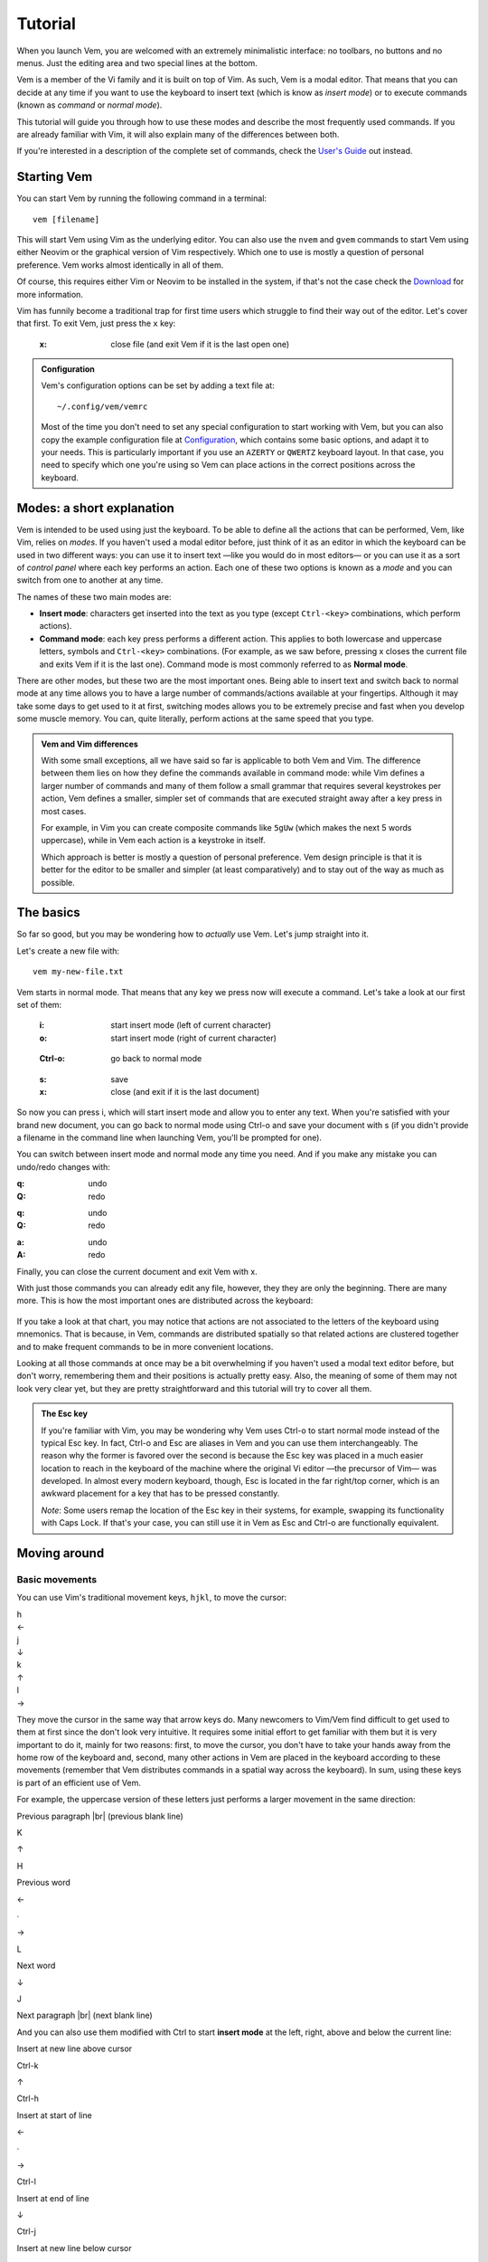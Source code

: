 
.. role:: key
.. default-role:: key
.. |br| raw:: html

    <br/>

Tutorial
========

When you launch Vem, you are welcomed with an extremely minimalistic interface:
no toolbars, no buttons and no menus. Just the editing area and two special
lines at the bottom.

.. image:: /static/img/screenshots/new-doc.png
    :class: screenshot
    :target: /static/img/screenshots/new-doc.png

Vem is a member of the Vi family and it is built on top of Vim. As such, Vem is
a modal editor. That means that you can decide at any time if you want to use
the keyboard to insert text (which is know as *insert mode*) or to execute
commands (known as *command* or *normal mode*).

This tutorial will guide you through how to use these modes and describe the
most frequently used commands. If you are already familiar with Vim, it will
also explain many of the differences between both.

If you're interested in a description of the complete set of commands, check the
`User's Guide </docs/users-guide/index.html>`__ out instead.


Starting Vem
------------

You can start Vem by running the following command in a terminal::

    vem [filename]

This will start Vem using Vim as the underlying editor. You can also use the
``nvem`` and ``gvem`` commands to start Vem using either Neovim or the graphical
version of Vim respectively. Which one to use is mostly a question of personal
preference. Vem works almost identically in all of them.

Of course, this requires either Vim or Neovim to be installed in
the system, if that's not the case check the `Download </download.html>`_ for
more information.

Vim has funnily become a traditional trap for first time users which struggle to
find their way out of the editor. Let's cover that first. To exit Vem, just
press the ``x`` key:

    :`x`: close file (and exit Vem if it is the last open one)


.. admonition:: Configuration

    Vem's configuration options can be set by adding a text file at::

        ~/.config/vem/vemrc

    Most of the time you don't need to set any special configuration to start
    working with Vem, but you can also copy the example configuration file at
    `Configuration </config/index.html>`_, which contains some basic options,
    and adapt it to your needs. This is particularly important if you use an
    ``AZERTY`` or ``QWERTZ`` keyboard layout. In that case, you need to specify
    which one you're using so Vem can place actions in the correct positions
    across the keyboard.

Modes: a short explanation
--------------------------

Vem is intended to be used using just the keyboard. To be able to define all the
actions that can be performed, Vem, like Vim, relies on *modes*. If you haven't
used a modal editor before, just think of it as an editor in which the keyboard
can be used in two different ways: you can use it to insert text —like you would
do in most editors— or you can use it as a sort of *control panel* where each
key performs an action. Each one of these two options is known as a *mode* and
you can switch from one to another at any time.

The names of these two main modes are:

* **Insert mode**: characters get inserted into the text as you type (except
  ``Ctrl-<key>`` combinations, which perform actions).

* **Command mode**: each key press performs a different action. This applies to
  both lowercase and uppercase letters, symbols and ``Ctrl-<key>`` combinations.
  (For example, as we saw before, pressing `x` closes the current file and exits
  Vem if it is the last one). Command mode is most commonly referred to as
  **Normal mode**.

There are other modes, but these two are the most important ones. Being able to
insert text and switch back to normal mode at any time allows you to have a
large number of commands/actions available at your fingertips. Although it may
take some days to get used to it at first, switching modes allows you to be
extremely precise and fast when you develop some muscle memory. You can, quite
literally, perform actions at the same speed that you type.

.. admonition:: Vem and Vim differences

    With some small exceptions, all we have said so far is applicable to both
    Vem and Vim. The difference between them lies on how they define the
    commands available in command mode: while Vim defines a larger number of
    commands and many of them follow a small grammar that requires several
    keystrokes per action, Vem defines a smaller, simpler set of commands that
    are executed straight away after a key press in most cases.

    For example, in Vim you can create composite commands like ``5gUw`` (which
    makes the next 5 words uppercase), while in Vem each action is a keystroke
    in itself.

    Which approach is better is mostly a question of personal preference. Vem
    design principle is that it is better for the editor to be smaller and
    simpler (at least comparatively) and to stay out of the way as much as
    possible.

The basics
----------

So far so good, but you may be wondering how to *actually* use Vem. Let's jump
straight into it.

Let's create a new file with::

    vem my-new-file.txt

Vem starts in normal mode. That means that any key we press now will execute a
command. Let's take a look at our first set of them:

    :`i`: start insert mode (left of current character)
    :`o`: start insert mode (right of current character)

..

    :`Ctrl-o`: go back to normal mode

..

    :`s`: save
    :`x`: close (and exit if it is the last document)

So now you can press `i`, which will start insert mode and allow you to enter
any text. When you're satisfied with your brand new document, you can go back to
normal mode using `Ctrl-o` and save your document with `s` (if you didn't
provide a filename in the command line when launching Vem, you'll be prompted
for one).

You can switch between insert mode and normal mode any time you need. And if you
make any mistake you can undo/redo changes with:

.. container:: tabs layout key-summary

    .. container:: tab qwerty

        :`q`: undo
        :`Q`: redo

    .. container:: tab qwertz

        :`q`: undo
        :`Q`: redo

    .. container:: tab azerty

        :`a`: undo
        :`A`: redo

Finally, you can close the current document and exit Vem with `x`.

With just those commands you can already edit any file, however, they they are
only the beginning. There are many more. This is how the most important ones are
distributed across the keyboard:

.. container:: tabs layout

    .. container:: tab qwerty

        .. figure:: /static/img/cheat-sheets/qwerty-basic.png
            :class: screenshot
            :target: /static/img/cheat-sheets/qwerty-basic.png

    .. container:: tab qwertz

        .. figure:: /static/img/cheat-sheets/qwertz-basic.png
            :class: screenshot
            :target: /static/img/cheat-sheets/qwertz-basic.png

    .. container:: tab azerty

        .. figure:: /static/img/cheat-sheets/azerty-basic.png
            :class: screenshot
            :target: /static/img/cheat-sheets/azerty-basic.png

If you take a look at that chart, you may notice that actions are not associated
to the letters of the keyboard using mnemonics. That is because, in Vem,
commands are distributed spatially so that related actions are clustered
together and to make frequent commands to be in more convenient locations.

Looking at all those commands at once may be a bit overwhelming if you haven't
used a modal text editor before, but don't worry, remembering them and their
positions is actually pretty easy. Also, the meaning of some of them may not
look very clear yet, but they are pretty straightforward and this tutorial will
try to cover all them.

.. admonition:: The Esc key

    If you're familiar with Vim, you may be wondering why Vem uses `Ctrl-o` to
    start normal mode instead of the typical `Esc` key. In fact, `Ctrl-o` and
    `Esc` are aliases in Vem and you can use them interchangeably. The reason
    why the former is favored over the second is because the `Esc` key was
    placed in a much easier location to reach in the keyboard of the machine
    where the original Vi editor —the precursor of Vim— was developed. In almost
    every modern keyboard, though, `Esc` is located in the far right/top corner,
    which is an awkward placement for a key that has to be pressed constantly.

    *Note*: Some users remap the location of the `Esc` key in their systems, for
    example, swapping its functionality with `Caps Lock`. If that's your case,
    you can still use it in Vem as `Esc` and `Ctrl-o` are functionally
    equivalent.

Moving around
-------------

Basic movements
"""""""""""""""

You can use Vim's traditional movement keys, ``hjkl``, to move the cursor:

.. container:: featured-keys

    .. container:: featured-key

        .. container:: featured-label

            h

        .. container:: featured-action

            ←

    .. container:: featured-key

        .. container:: featured-label

            j

        .. container:: featured-action small-text

            ↓

    .. container:: featured-key

        .. container:: featured-label

            k

        .. container:: featured-action small-text

            ↑

    .. container:: featured-key

        .. container:: featured-label

            l

        .. container:: featured-action

            →

They move the cursor in the same way that arrow keys do. Many newcomers to
Vim/Vem find difficult to get used to them at first since the don't look very
intuitive. It requires some initial effort to get familiar with them but it is
very important to do it, mainly for two reasons: first, to move the cursor, you
don't have to take your hands away from the home row of the keyboard and,
second, many other actions in Vem are placed in the keyboard according to these
movements (remember that Vem distributes commands in a spatial way across the
keyboard). In sum, using these keys is part of an efficient use of Vem.

For example, the uppercase version of these letters just performs a larger
movement in the same direction:

.. container:: directional-mappings

    .. container:: key

        Previous paragraph |br| (previous blank line)

        `K`

    .. class:: symbol

        ↑

    .. container:: central-row

        .. container:: key

            `H`

            Previous word

        .. class:: symbol

            ←

        .. class:: symbol

            ∙

        .. class:: symbol

            →

        .. container:: key

            `L`

            Next word

    .. class:: symbol

        ↓

    .. container:: key

        `J`

        Next paragraph |br| (next blank line)

And you can also use them modified with `Ctrl` to start **insert mode** at the left,
right, above and below the current line:

.. container:: directional-mappings

    .. container:: key

        Insert at new line above cursor

        `Ctrl-k`

    .. class:: symbol

        ↑

    .. container:: central-row

        .. container:: key

            `Ctrl-h`

            Insert at start of line

        .. class:: symbol

            ←

        .. class:: symbol

            ∙

        .. class:: symbol

            →

        .. container:: key

            `Ctrl-l`

            Insert at end of line

    .. class:: symbol

        ↓

    .. container:: key

        `Ctrl-j`

        Insert at new line below cursor

Other horizontal movements
""""""""""""""""""""""""""

These are movements that you can use to move inside the current line:

.. container:: tabs key-summary

    .. container:: tab qwerty 

        :`0`: move to first column

        :`,`: move to start (first non-blank character)

        :`.`: move to end

    .. container:: tab qwertz

        :`0`: move to first column of current line

        :`,`: move to beginning of current line (first non-blank character)

        :`.`: move to end of current line

    .. container:: tab azerty

        :`0`: move to first column of current line

        :`,`: move to beginning of current line (first non-blank character)

        :`;`: move to end of current line


Other vertical movements
""""""""""""""""""""""""

These movements will perform larger jumps up and down the current document:

.. container:: tabs key-summary

    .. container:: tab qwerty 

        :`U`: page up

        :`M`: page down

        :`a`: move to the top of the file

        :`z`: move to the bottom of the file

    .. container:: tab qwertz

        :`U`: page up

        :`M`: page down

        :`a`: move to the top of the file

        :`y`: move to the bottom of the file

    .. container:: tab azerty

        :`U`: page up

        :`M`: page down

        :`q`: move to the top of the file

        :`w`: move to the bottom of the file

Going back
""""""""""

You can make the cursor go back to the location it was before a jump
with:

    :`R`: jump back. Pressing it multiple times takes the cursor through the
          jump history, making it visit all the locations in the current file
          you have jumped to sequentially.

For example, you could jump to the beginning of a source code file, add some
import/include/require statement and go back to the initial location by pressing
`R` to continue editing where you were previously.

.. admonition:: Movements in insert mode

   Generally, you activate normal mode to perform any kind of cursor movement or
   search. However, sometimes, you're in insert mode and just want to move the
   cursor a couple of characters left or right, or just place it on the line
   below. For those cases, you don't have to leave insert mode to activate
   normal mode to then go to insert mode again. You can just move the cursor
   (and remain in insert mode) with:

   .. class:: key-summary

        :`Ctrl-h`: (*insert mode*) left

        :`Ctrl-j`: (*insert mode*) down

        :`Ctrl-k`: (*insert mode*) up

        :`Ctrl-l`: (*insert mode*) right


Selecting text and using the clipboard
--------------------------------------

Selecting text is different than in many conventional text editors because there
are three kinds of selections:

**Characterwise selection** is the most common selection type in many other
editors, and it is defined between two arbitrary characters in the document:

.. parsed-literal::
    :class: terminal

    Programs **must be written for people to read,
    and only incidentally for machine**\ *s* to execute.

To start a characterwise selection, press `G` and perform any horizontal
movement (eg. `h`, `l`, `H`, `L`, `.`, ...).

**Linewise selection** is used to select full lines independently of the position
of the cursor. It is very useful when working with code as you can work with
blocks of lines very quickly:

.. parsed-literal::
    :class: terminal

    **Programs must be written for people to read,**
    **and only incid**\ *e*\ **ntally for machines to execute.**

To make a linewise selection, press `G` and perform any vertical movement (eg.
`j`, `k`, `J`, `K`, `U`, `M`, ...).

**Blockwise selection** is used to define an arbitrary square of text in the
document and it is commonly used to perform advanced edits over multiple lines:

.. parsed-literal::
    :class: terminal

    Programs **must be written** for people to read,
    and only **incidentally f**\ *o*\ r machines to execute.

To start a blockwise selection press `G` `G` (twice).

To know in which selection mode you are at any given moment, you can look at the
status line at the bottom of the screen. There the mode indicator will state
``Visual`` for characterwise selections, ``V-Line`` for linewise selections and
``B-Line`` for blockwise selections.

.. Important::

    You can perform any vertical or horizontal movement in both characterwise and
    linewise selections, which defines which type they are is just the **first**
    movement.

    Also, you can cycle through the selection types by repeatedly pressing `G`.

Deselecting and Reselecting
"""""""""""""""""""""""""""

To stop a selection and go back to normal mode and to reselect the latest
selected text use:

    :`Space`: (in visual mode) deselect

    :`Space` `Space`: (in normal mode) reselect

Quick selections
""""""""""""""""

While you can create any arbitrary selection using `G` and movement actions, in
practice it is very common to select specific text objects. For those, you can
use the following shortcuts:

    :`g`: select word

    :`g` `g`: like `g` but for all characters surrounded by white space under the
        cursor (including parenthesis, brackets and punctuation)

    :`Ctrl-g`: select text between enclosing quotes, parenthesis or brackets.
        Repeated presses to `Ctrl-g` expands the selection to the next
        enclosing pair of quotes, parenthesis or brackets.

    :`Space` `a`: select all

    :`Space` `p`: select current paragraph

There are many more selecting actions. Take a look at the `Selecting
</docs/users-guide/selecting.html>`_ section for a complete list.

Using the clipboard
"""""""""""""""""""

Now that you know how to define a selection, it is a good moment to learn how
to use the clipboard. Some basic actions that you can perform over a selection
are:

    :`e`: copy

    :`d`: cut

    :`c`: delete

    :`p`: paste

As you can see, Vem does not use the common `Ctrl-x`, `Ctrl-c` and `Ctrl-v`
shortcuts. This is on purpose, and although it may feel strange not to use them
at first, after a bit of practice you'll notice how fast and comfortable are
Vem's mappings in comparison.

Another thing to take into account is that `p` behaves differently depending on
the kind of selection that was copied or cut. For example, if you have a
linewise selection, lines will be pasted entirely without altering the existing
ones (you don't have to *open* space for them). Characterwise selections behave
closer to how they do in other text editors.

.. admonition:: Working with single lines

    The **copy**, **cut** and **delete** actions operate on the current
    selection if there is one or the current line if there's none. This is very
    practical to work with single lines in code. For example, to move a single
    line you only have to press `d` when the cursor is over it and `p` on the
    place you want to move it to.

Using the secondary clipboard
"""""""""""""""""""""""""""""

Vem has two clipboards. The main clipboard (accessed with `e`, `d` and `p`) is
connected to the system one so you can copy and paste information from/to other
applications. The secondary clipboard allows you to have an additional piece of
text in memory without overwriting whatever you have in the main one. You can
access it with:

    :`E`: copy (secondary clipboard)

    :`D`: cut (secondary clipboard)

    :`P`: paste (secondary clipboard)

.. admonition:: Using the system clipboard

    By default, Vem uses the system clipboard to allow you to copy and paste
    from/to different applications, even when working in the terminal. However,
    for this to work, the Vim or Neovim instance that Vem uses to run needs to
    provide support for it.

    If you can't copy or paste from/to other applications, check the `Clipboard
    </docs/users-guide/clipboard.html>`_ section to setup the system correctly.

Directional paste
"""""""""""""""""

Unlike other editors, Vem pastes content after the cursor by default (both for
characterwise and linewise selections). To paste before the cursor you can use:

    :`Ctrl-p` `h`: paste to the left of the cursor
    :`Ctrl-p` `k`: paste above the cursor

Deleting text
-------------

You don't need to switch to insert mode to be able to delete text. Most of the
time this is something you can do quicker from normal mode.

The basic actions to delete text are:

    :`I`: delete character to the left of the cursor (ie. *backspace*)

    :`O`: delete character to the right of the cursor (ie. *delete*)

And, as you saw in the previous section:

    :`c`: delete line or selection (if one active)

Changing text
"""""""""""""

In other cases, you may want to delete some text and start insert mode
immediately after (what it is known as *changing* in Vim terms). In the same way
that the `g` key allows to perform quick selections, `f` allows you to to
perform quick changes:

    :`f`: delete word under cursor and start insert mode

    :`F`: delete from cursor to the end of line and start insert mode

    :`Ctrl-f`: delete text between next enclosing quotes, parenthesis or
        brackets and start insert mode

Command line
------------

When you perform a search or when you get prompted by Vem about writing the
unsaved changes, the last line of Vem's interface is used. This last line is
special and it is known as the **command line**. Apart from providing search
terms and answering prompts, you can use it to execute commands. These are known
as *ex-commands* and there's a large amount of them available in Vim. There's
nothing specific in Vem about the command line and any information that you find
about commands in Vim is valid for Vem too.

To use the command line, press colon. Then enter the command and then press
`Enter` to execute it:

    :`\:`: start typing a command

For example::

    :sort

will sort all the lines of your document alphabetically. (Use ``:sort!`` to
do the same but in descending order).

A very useful command is ``:s[ubstitute]`` to search and replace text in your
document::

    :%s/search parttern/replacement text/g

Here ``%`` stands for *the whole document*. You can also pass a range of lines
instead. Eg ``:145,160s/foo/bar/``. And ``g`` stands for *replace all
occurrences in the same line, not only the first one*. We'll see a bit more of
the command line in a section below.

You can also use the command line to jump to a specific line in the document.
For example::

    :203

will jump to that line number.

Once you execute a command in the command line, you'll be back to normal mode.

.. Admonition:: Movement in the command line

   In the same way that you can move in insert mode with the combination of
   `Ctrl` and the basic movement keys: `h`, `j`, `k` and `l`, you can use these
   mappings to perform actions in the command line:

    :`Ctrl-h`: move cursor to the left
    :`Ctrl-l`: move cursor to the right
    :`Ctrl-k`: show previous command (in command line history)
    :`Ctrl-j`: show next command (in command line history)

   `Ctrl-k` and `Ctrl-j` are particularly useful key combinations since they
   allow you to repeat previous commmands and searches without having to type
   them again. Also, if you type the beginning of a command and then press
   `Ctrl-k`, the closest command in history that matches with that start will be
   shown, so you can type a couple of characters and directly get the command
   you are looking for without having to go through the rest of the history.


Searching
---------

To search inside a document use:

    :`/` or `-`: start search

.. Admonition:: Using / or -

    `/` is the key traditionally used in Vim for searching, and it is located at
    the bottom right of the keyboard (next to the right shift key) in QWERTY US
    layouts. In some other layouts, its position is taken by `-`. While, in Vem,
    you can indistinctly use one or the other, it is recommended that you use
    whichever key is located in that position (lower right) on your keyboard
    since that is a very convenient placement for such a frequently used key.

When you start a search, the cursor will be placed in the command line and
you'll be able to type your search term:

.. image:: /static/img/screenshots/search-small.png
    :class: screenshot
    :target: /static/img/screenshots/search-small.png

Matches in the text will be highlighted as you type and, when you press `Enter`,
the cursor will be placed in the first occurrence after its position.

Once you're back to the text you can jump to other matches:

    :`m`: find next occurrence of latest search

    :`u`: find previous occurrence of latest search

Or you can reset the highlighting when you don't need it anymore:

    :`Ctrl-r`: remove highlighting of occurrences of the last search term

Some relevant facts to note are:

    * You can use regular expressions in your search (see the `Searching and
      replacing </docs/users-guide/searching.html>`_ section for more
      information about the syntax).

    * Searches are case sensitive by default. To make case insensitive search, prefix your
      term with ``\c``. For example::

        /\cfoo

      will match both ``Foo`` and ``FOO``.

    * To search in the reverse direction (from the current cursor position to
      the beginning of the document), you can use `?` instead of `/` or `-`.

Searching the word under cursor
"""""""""""""""""""""""""""""""

Sometimes, you just want to find the next occurrence of a term that is already
present in the document. In those cases, just place the cursor on top of the
word to search and use:

    :`_`: search occurrences of the word under the cursor


Status line
-----------

By now, you probably have noticed that the line just on top of the command line
shows the current active mode and the path of the file you're editing. That is
the **statusline**:

.. image:: /static/img/screenshots/statusline.png
    :class: screenshot
    :target: /static/img/screenshots/statusline.png

In addition, it provides other pieces of information. For instance, the cursor
position is displayed at the far right with the format::

    <line>:<column>  <percentage>

where ``percentage`` is the percentage of progress within the document.

Also, there are the three pieces of information that are not immediately obvious
in a text file just by looking at it but that define how it is internally
formatted:

* Indentation type and size (``tabs`` or ``spaces``)
* File enconding (eg. ``utf-8``, ``latin-1`` or ``cp1251``)
* Newline type (Unix: ``LF``, Windows: ``CRLF``, Mac pre-OSX: ``CR``)

.. admonition:: Displaying the Git branch

    You can also display the current Git branch in the statusline. See
    `Git Integration </config/essentials/git-integration.html>`_ for more
    information.


Working with multiple files
---------------------------

In our examples so far, we have been operating with a single file. Vem offers,
though, several commands to work very efficiently with multiple of them.

The basic commands to open, save and close files are:

.. container:: tabs key-summary

    .. container:: tab qwerty 

        :`W`: open file

        :`s`: save file

        :`x`: close file (and exit Vem if it is the last one)

    .. container:: tab qwertz

        :`W`: open file

        :`s`: save file

        :`x`: close file (and exit Vem if it is the last one)

    .. container:: tab azerty

        :`Z`: open file

        :`s`: save file

        :`x`: close file (and exit Vem if it is the last one)

Using the file browser
""""""""""""""""""""""

When you indicate that you want to open a file, a file browser is displayed:

.. image:: /static/img/screenshots/file-browser.png
    :class: screenshot
    :target: /static/img/screenshots/file-browser.png

As you can see, the file browser is very minimalistic and uses the same window
where you edit your files. Don't let this simple appearance mislead you:
while the functionality is very basic —pretty much just opening files— it is
extremely fast to use, in particular because you can use any movement key that
you use when editing files.

There are two movement keys that change their behavior when used inside the file
browser though:

    :`h`: go to parent directory

    :`l`: open the file under the cursor (if the cursor is over a directory, the
        directory contents are displayed instead)

Other than that you can go up and down, jump to the top or the bottom of the
list or search inside it using the same keys that you would use normally. When
you find the file you want to open just press `l` or `Enter`.

A couple of additional commands that are very useful inside the file browser
are:

    :`Ctrl-h`: toggle the display of hidden files on / off

    :`Ctrl-r`: refresh content

To leave the file browser without opening a file, use:

    :`x`: close file browser

.. Admonition:: Buffers and Files

    When using Vem, you may notice that open files are frequently referred to as
    *buffers* (for example, that is how the fuzzy finder names them). *Buffer* is
    the term traditionally used in Vim to refer to a document in memory —as
    opposed to a *file*, which is the content persisted on disk. For example,
    when you create a new document in the editor, it constitutes a buffer that
    is not associated yet to a file in disk. Most editors —and most applications
    for that matter— don't make this distinction in their terminology and refer,
    in general, to both documents in memory and in disk as *files*. In this
    documentation, that second and more extended meaning is used, but be aware of
    the meaning of the term *buffer* since it is profusely used in Vim's
    documentation and in many commands of the command line.

Creating a new file
"""""""""""""""""""

You can create a new file with:

    :`Ctrl-t`: new file

When a new file is created it doesn't have a name nor it is saved on disk. When
you press `s` to save for the first time you will be prompted for its filename.

.. Admonition:: the :w command

    When you're prompted to enter the filename of a new file what you're
    executing is just the ``:w <filename>`` command. You can actually execute
    that command at any moment for any file. If you don't specify any path, the
    current file is saved (ie. same as pressing `s`). If you specify a path
    though, a new file with the contents of the current document will be created
    in disk.

Switching files
"""""""""""""""

When there are multiple open files in the editor, the **tabline** —a line at the
top showing all their names— is displayed, and the current file is highlighted:

.. image:: /static/img/screenshots/tabline.png
    :class: screenshot
    :target: /static/img/screenshots/tabline.png

To switch from one file to another you can use:

    :`t`: next file

    :`T`: previous file

Or you can directly jump to a particular file by pressing:

.. container:: tabs key-summary

    .. container:: tab qwerty 

        :`w`: switch buffer

    .. container:: tab qwertz

        :`w`: switch buffer

    .. container:: tab azerty

        :`z`: switch buffer

When you do so, a new prompt and a list of results appear at the bottom of the
editor. That is the fuzzy finder and it allows you to type the name of the file
that you want to jump to:

.. image:: /static/img/screenshots/switch-buffer.png
    :class: screenshot
    :target: /static/img/screenshots/switch-buffer.png

The fuzzy finder allows you to type a few characters that can be found anywhere
in the filename and will show the files that match your input characters in the
top list. The characters don't have to necessarily be at the beginning of
the filename nor be consecutive.

Once the filename you're looking for is highlighted in the top list of results,
you can press `Enter` to switch to it.

If the file you're looking for is already being shown in the result list you can
select it by using the following key mappings before pressing `Enter`:

    :`Ctrl-k`: move up the result list in fuzzy finder

    :`Ctrl-j`: move down the result list in fuzzy finder

This system works specially well when you have many open files because jumping
from one to another just requires a few keystrokes.

To close the fuzzy finder without switching from the current file, use `Ctrl-o`
or `Esc`.

.. Admonition:: Order of the files in the tabline

   By default, files are displayed in the tabline in the same order as they are
   open. Since `t` and `T` switch from one file to another in the order as they
   are displayed, you may want to sort them in a more convenient way. To do so,
   you can use:

    :`{`: move file to the left in the tabline
    :`}`: move file to the right in the tabline

Saving and closing all files
""""""""""""""""""""""""""""

Finally, you may want to save all unsaved files or just close all files (and
effectively leaving Vem). You can do so with:

    :`Space` `s`: save all
    :`Space` `x`: close all (exit Vem)

To execute them, you first have to press `Space` and then `s` or `x` in
sequence.

Working with code
-----------------

The following actions are extremely common when working with code:

Indenting
"""""""""

To indent or unindent the current selection, or just the current line if
there's no selection active, use:

    :`Tab`: indent current line or selection

    :`Shift-Tab`: unindent current line or selection

Commenting
""""""""""

You can comment pieces of code out with `v`. If there's a visual selection,
then all the lines in the visual selection are commented out. If there's no
visual selection then only the current line will be commented out:

    :`v`: comment and uncomment code (line comment symbols)

`v` acts as a toggle key so it can be used to both comment and uncomment code.
If the lines in a selection are already commented out, `v` will remove all the
comment symbols and, conversely, it will comment out all lines if they are not
like that already.

To use block comment symbols, instead of line comment ones, use `V`:

    :`V`: comment and uncomment code (block comment symbols)

The editor is able to automatically use the correct comment symbols for most
common, and not so common, programming languages and markup files. However, if
your file comment symbols are not detected correctly, take a look at the
`Comments </docs/users-guide/commenting.html>`_ section for possible solutions.


Doing things fast
-----------------

So far we have seen many commands that can already help you to be very efficient
while you edit text. However, you may have already noticed that switching modes
for small edits can be annoying. For example, if you want to correct a single
character, you need to press `i` or `o`, delete the character, type the new one
and press `Ctrl-o` to go back to normal mode. That's way too many key presses
for such a simple change.

This section list commands that make small edits much easier to do and,
therefore, provide a much smoother editing experience.

Replacing characters
""""""""""""""""""""

Sometimes you need to change just a single character by another one. In those
cases, you can just press `r`, when the cursor is over the character to be
replaced, followed by the new one:

    :`r{char}`: replace the character under the cursor with ``char``. If there's
                a visual selection active, all the characters in the selection
                are replaced by ``char``.

Toggle case
"""""""""""

You can toggle the case of a character or a selection without leaving normal
mode with:

    :`Ctrl-u`: toggle case (lowercase/uppercase) of the character under the
               cursor or the text in the currently active selection.

Adding whitespace
"""""""""""""""""

You can add a blank space both in front or after the cursor (like pressing
`Space` in insert mode) with:

    :`(`: add a space to the left of the cursor
    :`)`: add a space to the right of the cursor

And you can also add blank lines both above and under the cursor too:

.. container:: tabs key-summary

    .. container:: tab qwerty 

        :`y`: add a blank line over the cursor
        :`n`: add a blank line below the cursor

    .. container:: tab qwertz

        :`z`: add a blank line over the cursor
        :`n`: add a blank line below the cursor

    .. container:: tab azerty

        :`y`: add a blank line over the cursor
        :`n`: add a blank line below the cursor

Joining/Splitting lines
"""""""""""""""""""""""

    :`&`: join the next line with the current one (removes the line break).
          If there's a visual selection active, join all the lines in the
          selection.

    :`|`: introduce line breaks in a line or selection to adjust the text to a
          maximum width. This maximum with is equal to the value of the
          ``textwidth`` option if it is not set to zero. Otherwise, it is set to
          79 characters (or to the screen width, if the editor screen is smaller
          than that number).

The commands to join and split lines are specially useful when editing regular
text (as opposed to code).

Adding/Substracting units to numbers
""""""""""""""""""""""""""""""""""""

.. container:: tabs key-summary

    .. container:: tab qwerty 

        :`A`: add 1 to the number under the cursor
        :`Z`: subtract 1 from the number under the cursor

    .. container:: tab qwertz

        :`A`: add 1 to the number under the cursor
        :`Y`: subtract 1 from the number under the cursor

    .. container:: tab azerty

        :`Q`: add 1 to the number under the cursor
        :`W`: subtract 1 from the number under the cursor


Solving problems and getting help
---------------------------------

Unintended changes
""""""""""""""""""

It can happen —specially when learning Vem, but also later too— that you
mistakenly press a different key than the one you really intended to use. Since
every key has an associated action, you may end up in an unexpected place of
your document or modifying it in an unintentional way.

If this happens, just jump back to where you were or undo the latest action with:

    :`q`: undo last change
    :`R`: jump to previous position

`q` undoes the last change and jumps back too, so you can use that one to ensure
that you didn't modify anything by mistake and if the latest change was correct
you can just redo it with `Q`.

In any case, you can also check the timestamps of the latest changes to see, at
any time, when the last change to the document happened::

    :undolist

Getting help
""""""""""""

You can get help about any topic using the command line. Just type::

    :help <topic>

With `Tab` you can autocomplete the topic string.

You can use the ``help`` command to find more information about configuration
options, commands or mappings. For example, you can get more information about
the ``:sort`` ex-command with::

    :help :sort

After executing this command, the screen will be split showing your current
document and a new `window </docs/users-guide/windows.html>`__ displaying the
contents of help. You can move in this window using the same movement keys as in
the rest of the editor. In addition, you can:

* jump to a topic by placing the cursor on top of a highlighted term and
  pressing `Space` `o`
* jump back to the previous topic with `Space` `i`
* close the window with `x`

.. Note:: The key command information provided by ``:help`` is the one related
   to the original Vim ones, not Vem's. To get a description of Vem commands use
   this tutorial, visit the `User's guide </docs/users-guide/index.html>`__ or
   check the `Key command cheat sheets </docs/cheat-sheets/index.html>`__.

Next steps
----------

This tutorial contains all the information needed so you can use Vem
proficiently. However, there are many more Vem key commands that leverage the
many features of Vim. For example, you can split the working area of the editor
in different `windows </docs/users-guide/windows.html>`__, record repetitive
actions using `macros </docs/users-guide/macros.html>`__ or setting `marks
</docs/users-guide/marks.html>`__ within your documents to jump quickly to.

To check these and many more actions, you can take a look at the `User's Guide
</docs/users-guide/index.html>`__, which contains the full explanation of all
Vem's commands.

If you want just a quick summary of the available actions, you can use one of
the available cheat sheets instead:

.. container:: note

    * ``QWERTY``: `Basic </docs/cheat-sheets/qwerty-basic.html>`__ | `Full </docs/cheat-sheets/qwerty-full.html>`__
    * ``QWERTZ``: `Basic </docs/cheat-sheets/qwertz-basic.html>`__ | `Full </docs/cheat-sheets/qwertz-full.html>`__
    * ``AZERTY``: `Basic </docs/cheat-sheets/azerty-basic.html>`__ | `Full </docs/cheat-sheets/azerty-full.html>`__

The basic sheet contains the commands described in this tutorial, the full
version contains all available ones.

